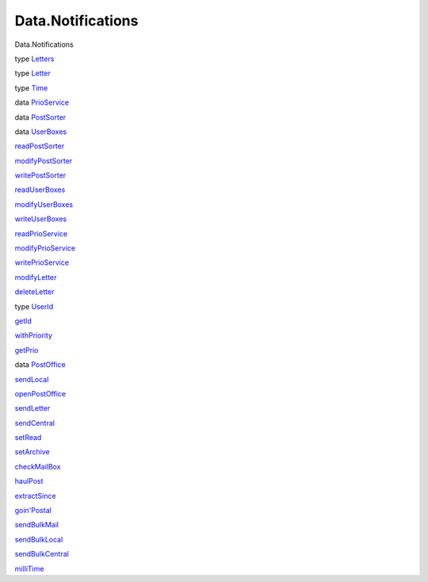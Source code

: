==================
Data.Notifications
==================

Data.Notifications

type `Letters <Data-Notifications.html#t:Letters>`__

type `Letter <Data-Notifications.html#t:Letter>`__

type `Time <Data-Notifications.html#t:Time>`__

data `PrioService <Data-Notifications.html#t:PrioService>`__

data `PostSorter <Data-Notifications.html#t:PostSorter>`__

data `UserBoxes <Data-Notifications.html#t:UserBoxes>`__

`readPostSorter <Data-Notifications.html#v:readPostSorter>`__

`modifyPostSorter <Data-Notifications.html#v:modifyPostSorter>`__

`writePostSorter <Data-Notifications.html#v:writePostSorter>`__

`readUserBoxes <Data-Notifications.html#v:readUserBoxes>`__

`modifyUserBoxes <Data-Notifications.html#v:modifyUserBoxes>`__

`writeUserBoxes <Data-Notifications.html#v:writeUserBoxes>`__

`readPrioService <Data-Notifications.html#v:readPrioService>`__

`modifyPrioService <Data-Notifications.html#v:modifyPrioService>`__

`writePrioService <Data-Notifications.html#v:writePrioService>`__

`modifyLetter <Data-Notifications.html#v:modifyLetter>`__

`deleteLetter <Data-Notifications.html#v:deleteLetter>`__

type `UserId <Data-Notifications.html#t:UserId>`__

`getId <Data-Notifications.html#v:getId>`__

`withPriority <Data-Notifications.html#v:withPriority>`__

`getPrio <Data-Notifications.html#v:getPrio>`__

data `PostOffice <Data-Notifications.html#t:PostOffice>`__

`sendLocal <Data-Notifications.html#v:sendLocal>`__

`openPostOffice <Data-Notifications.html#v:openPostOffice>`__

`sendLetter <Data-Notifications.html#v:sendLetter>`__

`sendCentral <Data-Notifications.html#v:sendCentral>`__

`setRead <Data-Notifications.html#v:setRead>`__

`setArchive <Data-Notifications.html#v:setArchive>`__

`checkMailBox <Data-Notifications.html#v:checkMailBox>`__

`haulPost <Data-Notifications.html#v:haulPost>`__

`extractSince <Data-Notifications.html#v:extractSince>`__

`goin'Postal <Data-Notifications.html#v:goin-39-Postal>`__

`sendBulkMail <Data-Notifications.html#v:sendBulkMail>`__

`sendBulkLocal <Data-Notifications.html#v:sendBulkLocal>`__

`sendBulkCentral <Data-Notifications.html#v:sendBulkCentral>`__

`milliTime <Data-Notifications.html#v:milliTime>`__

